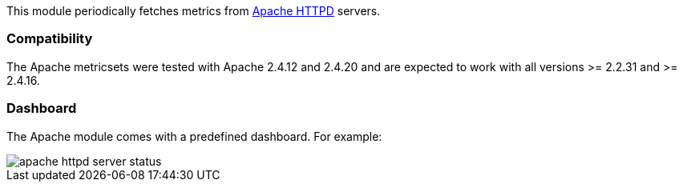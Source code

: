 This module periodically fetches metrics from https://httpd.apache.org/[Apache
HTTPD] servers.

[float]
=== Compatibility

The Apache metricsets were tested with Apache 2.4.12 and 2.4.20 and are expected to work with
all versions >= 2.2.31 and >= 2.4.16.


[float]
=== Dashboard

The Apache module comes with a predefined dashboard. For example:

image::./images/apache_httpd_server_status.png[]
